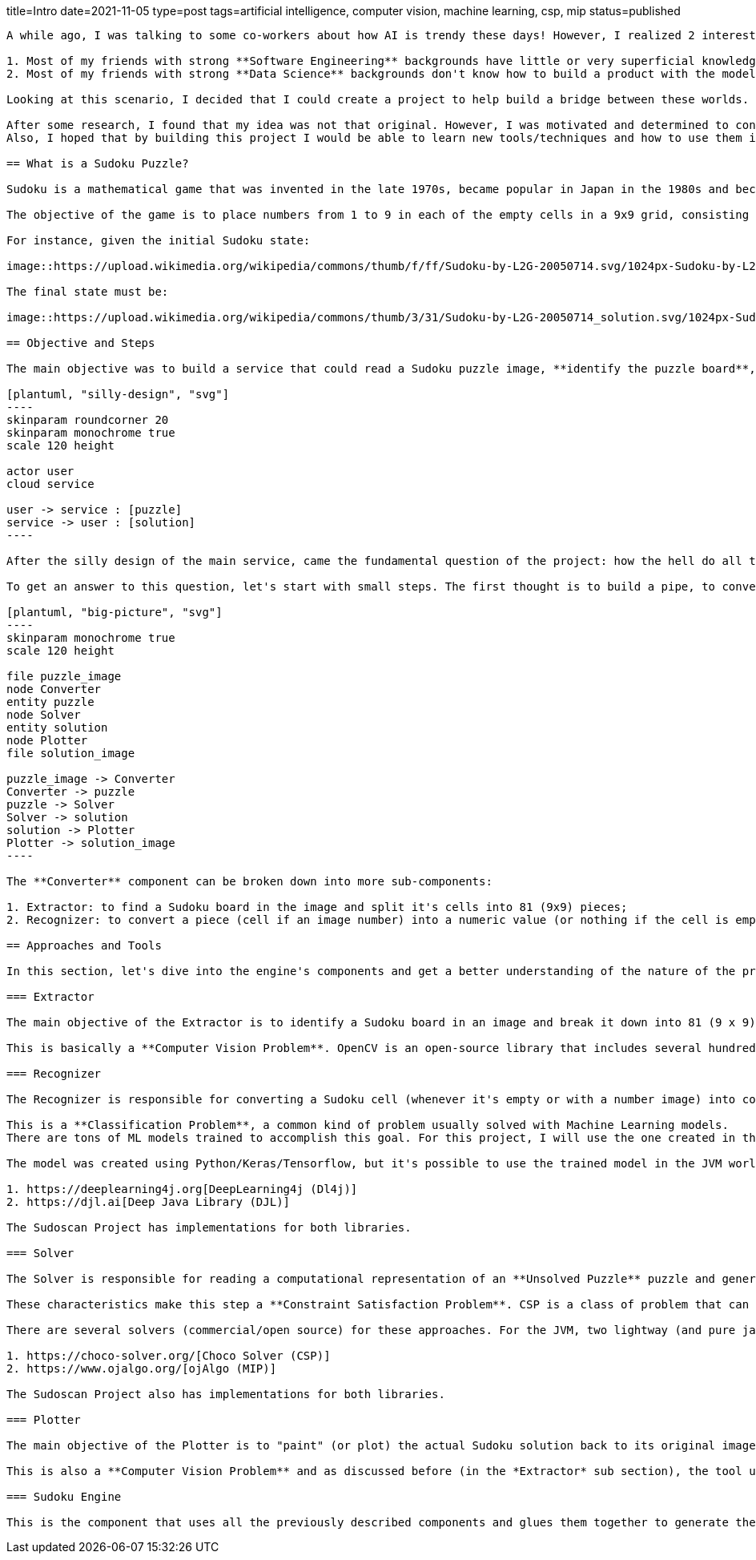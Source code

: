 title=Intro
date=2021-11-05
type=post
tags=artificial intelligence, computer vision, machine learning, csp, mip
status=published
---------

A while ago, I was talking to some co-workers about how AI is trendy these days! However, I realized 2 interesting facts:

1. Most of my friends with strong **Software Engineering** backgrounds have little or very superficial knowledge of AI/ML;
2. Most of my friends with strong **Data Science** backgrounds don't know how to build a product with the models they create.

Looking at this scenario, I decided that I could create a project to help build a bridge between these worlds. So, after seeing my girlfriend playing with some Sudoku puzzles, I realized this could be the perfect excuse for my plan.

After some research, I found that my idea was not that original. However, I was motivated and determined to continue with the project, but with my personal touch.
Also, I hoped that by building this project I would be able to learn new tools/techniques and how to use them in an environment I was already familiar with. I can say that some time after starting the project, my expectations were surpassed. I learned a lot of new things and I hope to share some of the lessons I learned during this journey.

== What is a Sudoku Puzzle?

Sudoku is a mathematical game that was invented in the late 1970s, became popular in Japan in the 1980s and became known internationally in 2005 when numerous newspapers began publishing it in their hobbies section.

The objective of the game is to place numbers from 1 to 9 in each of the empty cells in a 9x9 grid, consisting of 3x3 subgrades called regions. The puzzle contains some initial clues, which are numbers inserted into some cells, to allow an induction or deduction of numbers into empty cells. Each column, row, and region can only have a number from 1 through 9.

For instance, given the initial Sudoku state:

image::https://upload.wikimedia.org/wikipedia/commons/thumb/f/ff/Sudoku-by-L2G-20050714.svg/1024px-Sudoku-by-L2G-20050714.svg.png[Unsolved,300,align="center"]

The final state must be:

image::https://upload.wikimedia.org/wikipedia/commons/thumb/3/31/Sudoku-by-L2G-20050714_solution.svg/1024px-Sudoku-by-L2G-20050714_solution.svg.png[Solved,300,align="center"]

== Objective and Steps

The main objective was to build a service that could read a Sudoku puzzle image, **identify the puzzle board**, **recognize the puzzle numbers**, **solve the puzzle**, **plot the result over the original image**, and send the new image (with the solution) back to the user.

[plantuml, "silly-design", "svg"]
----
skinparam roundcorner 20
skinparam monochrome true
scale 120 height

actor user
cloud service

user -> service : [puzzle]
service -> user : [solution]
----

After the silly design of the main service, came the fundamental question of the project: how the hell do all the rest?

To get an answer to this question, let's start with small steps. The first thought is to build a pipe, to convert the image into a puzzle representation (object), from this representation, find a solution, and covert the solution to a final image. The diagram below shows the big picture of this pipe. At this point, there are three main components acting on the process: **Converter**, **Solver** and **Plotter**.

[plantuml, "big-picture", "svg"]
----
skinparam monochrome true
scale 120 height

file puzzle_image
node Converter
entity puzzle
node Solver
entity solution
node Plotter
file solution_image

puzzle_image -> Converter
Converter -> puzzle
puzzle -> Solver
Solver -> solution
solution -> Plotter
Plotter -> solution_image
----

The **Converter** component can be broken down into more sub-components:

1. Extractor: to find a Sudoku board in the image and split it's cells into 81 (9x9) pieces;
2. Recognizer: to convert a piece (cell if an image number) into a numeric value (or nothing if the cell is empty).

== Approaches and Tools

In this section, let's dive into the engine's components and get a better understanding of the nature of the problem and what tools and techniques are more appropriate to handle each one. Due to my experience with JVM as a Web Developer, I decided to investigate the platform's AI/ML tools. Also, since the Kotlin language is becoming more popular, it will be used in the project.

=== Extractor

The main objective of the Extractor is to identify a Sudoku board in an image and break it down into 81 (9 x 9) images for every cell in this puzzle. To achieve this goal, the Extractor needs to detect the borders of a sudoku, change its perspective to a frontal view, apply some filters to clean the image, and crop the image into 81 different pieces.

This is basically a **Computer Vision Problem**. OpenCV is an open-source library that includes several hundred of computer vision (CV) algorithms. It is essentially a C++ API, but there are some Java APIs that can use its native interfaces. I found some different ports of OpenCv to Java, but the https://github.com/bytedeco/javacv[JavaCv] lib turned out to be a good option, especially for its ease of use with build tools (Gradle, Maven). Its ability to generate artifacts for each platform (Linux, Windows, and Macos) is particularly noteworthy.

=== Recognizer

The Recognizer is responsible for converting a Sudoku cell (whenever it's empty or with a number image) into computational numerical information. Since the Sudoku cells have a pre-defined range of possible numbers, the recognizer can use a model to classify an image into a number between 1-9.

This is a **Classification Problem**, a common kind of problem usually solved with Machine Learning models.
There are tons of ML models trained to accomplish this goal. For this project, I will use the one created in this https://www.kaggle.com/pintowar/sudoscan-number-recognizer[Kaggle Notebook].

The model was created using Python/Keras/Tensorflow, but it's possible to use the trained model in the JVM world. By the time this project was developed, there were two promising projects that could use (or even train) an existing model to be used by the JVM. They Are:

1. https://deeplearning4j.org[DeepLearning4j (Dl4j)]
2. https://djl.ai[Deep Java Library (DJL)]

The Sudoscan Project has implementations for both libraries.

=== Solver

The Solver is responsible for reading a computational representation of an **Unsolved Puzzle** puzzle and generating a computational representation of a **Solved Puzzle**. The puzzle consists of 81 (9 x 9) *Digits* (previously discovered by a Recognizer from a Sudoku cell). A Sudoku puzzle contains a set of variables, a set of constraints and functions that maps each variable to a finite domain.

These characteristics make this step a **Constraint Satisfaction Problem**. CSP is a class of problem that can be solved with different tools. It can be solved with pure programming logic, but there are a set of different areas that can achieve the same objective using a declarative approach. Constraint Solvers (CS) are pieces of software that can model a CSP in a declarative way and then use a solver to find the expected solution. Another declarative approach (and more mathematical way) to solve this kind of problem is to model it as an Operations Research (OR) problem, and use a Mixed Integer Programming (MIP) solver to find the optimal solution. A comparison between these two approaches can be found in this https://www.kaggle.com/pintowar/modeling-a-sudoku-solver-with-or-tools[Kaggle Notebook].

There are several solvers (commercial/open source) for these approaches. For the JVM, two lightway (and pure java) implementations are:

1. https://choco-solver.org/[Choco Solver (CSP)]
2. https://www.ojalgo.org/[ojAlgo (MIP)]

The Sudoscan Project also has implementations for both libraries.

=== Plotter

The main objective of the Plotter is to "paint" (or plot) the actual Sudoku solution back to its original image. It's a way to combine real world information (the Sudoku board image) with virtual generated data.

This is also a **Computer Vision Problem** and as discussed before (in the *Extractor* sub section), the tool used for this task is the https://github.com/bytedeco/javacv[JavaCv] lib.

=== Sudoku Engine

This is the component that uses all the previously described components and glues them together to generate the main component responsible for the full process.